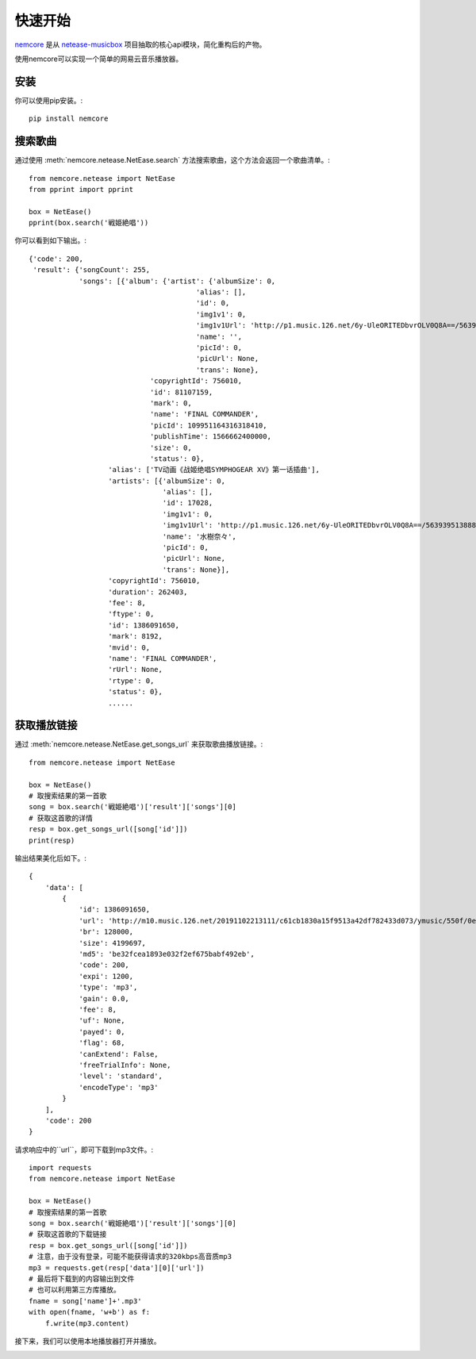快速开始
=========

`nemcore`_ 是从 `netease-musicbox`_ 项目抽取的核心api模块，简化重构后的产物。

.. _nemcore: https://github.com/nnnewb/NEMCore
.. _netease-musicbox: https://github.com/darknessomi/musicbox/

使用nemcore可以实现一个简单的网易云音乐播放器。

安装
-----

你可以使用pip安装。::

    pip install nemcore

搜索歌曲
--------

通过使用 :meth:`nemcore.netease.NetEase.search` 方法搜索歌曲，这个方法会返回一个歌曲清单。::

    from nemcore.netease import NetEase
    from pprint import pprint

    box = NetEase()
    pprint(box.search('戦姫絶唱'))

你可以看到如下输出。::

    {'code': 200,
     'result': {'songCount': 255,
                'songs': [{'album': {'artist': {'albumSize': 0,
                                            'alias': [],
                                            'id': 0,
                                            'img1v1': 0,
                                            'img1v1Url': 'http://p1.music.126.net/6y-UleORITEDbvrOLV0Q8A==/5639395138885805.jpg',
                                            'name': '',
                                            'picId': 0,
                                            'picUrl': None,
                                            'trans': None},
                                 'copyrightId': 756010,
                                 'id': 81107159,
                                 'mark': 0,
                                 'name': 'FINAL COMMANDER',
                                 'picId': 109951164316318410,
                                 'publishTime': 1566662400000,
                                 'size': 0,
                                 'status': 0},
                       'alias': ['TV动画《战姬绝唱SYMPHOGEAR XV》第一话插曲'],
                       'artists': [{'albumSize': 0,
                                    'alias': [],
                                    'id': 17028,
                                    'img1v1': 0,
                                    'img1v1Url': 'http://p1.music.126.net/6y-UleORITEDbvrOLV0Q8A==/5639395138885805.jpg',
                                    'name': '水樹奈々',
                                    'picId': 0,
                                    'picUrl': None,
                                    'trans': None}],
                       'copyrightId': 756010,
                       'duration': 262403,
                       'fee': 8,
                       'ftype': 0,
                       'id': 1386091650,
                       'mark': 8192,
                       'mvid': 0,
                       'name': 'FINAL COMMANDER',
                       'rUrl': None,
                       'rtype': 0,
                       'status': 0},
                       ......

获取播放链接
------------

通过 :meth:`nemcore.netease.NetEase.get_songs_url` 来获取歌曲播放链接。::

    from nemcore.netease import NetEase

    box = NetEase()
    # 取搜索结果的第一首歌
    song = box.search('戦姫絶唱')['result']['songs'][0]
    # 获取这首歌的详情
    resp = box.get_songs_url([song['id']])
    print(resp)

输出结果美化后如下。::

    {
        'data': [
            {
                'id': 1386091650,
                'url': 'http://m10.music.126.net/20191102213111/c61cb1830a15f9513a42df782433d073/ymusic/550f/0e59/015d/be32fcea1893e032f2ef675babf492eb.mp3',
                'br': 128000,
                'size': 4199697,
                'md5': 'be32fcea1893e032f2ef675babf492eb',
                'code': 200,
                'expi': 1200,
                'type': 'mp3',
                'gain': 0.0,
                'fee': 8,
                'uf': None,
                'payed': 0,
                'flag': 68,
                'canExtend': False,
                'freeTrialInfo': None,
                'level': 'standard',
                'encodeType': 'mp3'
            }
        ],
        'code': 200
    }

请求响应中的``url``，即可下载到mp3文件。::

    import requests
    from nemcore.netease import NetEase

    box = NetEase()
    # 取搜索结果的第一首歌
    song = box.search('戦姫絶唱')['result']['songs'][0]
    # 获取这首歌的下载链接
    resp = box.get_songs_url([song['id']])
    # 注意，由于没有登录，可能不能获得请求的320kbps高音质mp3
    mp3 = requests.get(resp['data'][0]['url'])
    # 最后将下载到的内容输出到文件
    # 也可以利用第三方库播放。
    fname = song['name']+'.mp3'
    with open(fname, 'w+b') as f:
        f.write(mp3.content)

接下来，我们可以使用本地播放器打开并播放。

.. image:: /images/tutorial/music.png

.. image:: /images/tutorial/play.png
